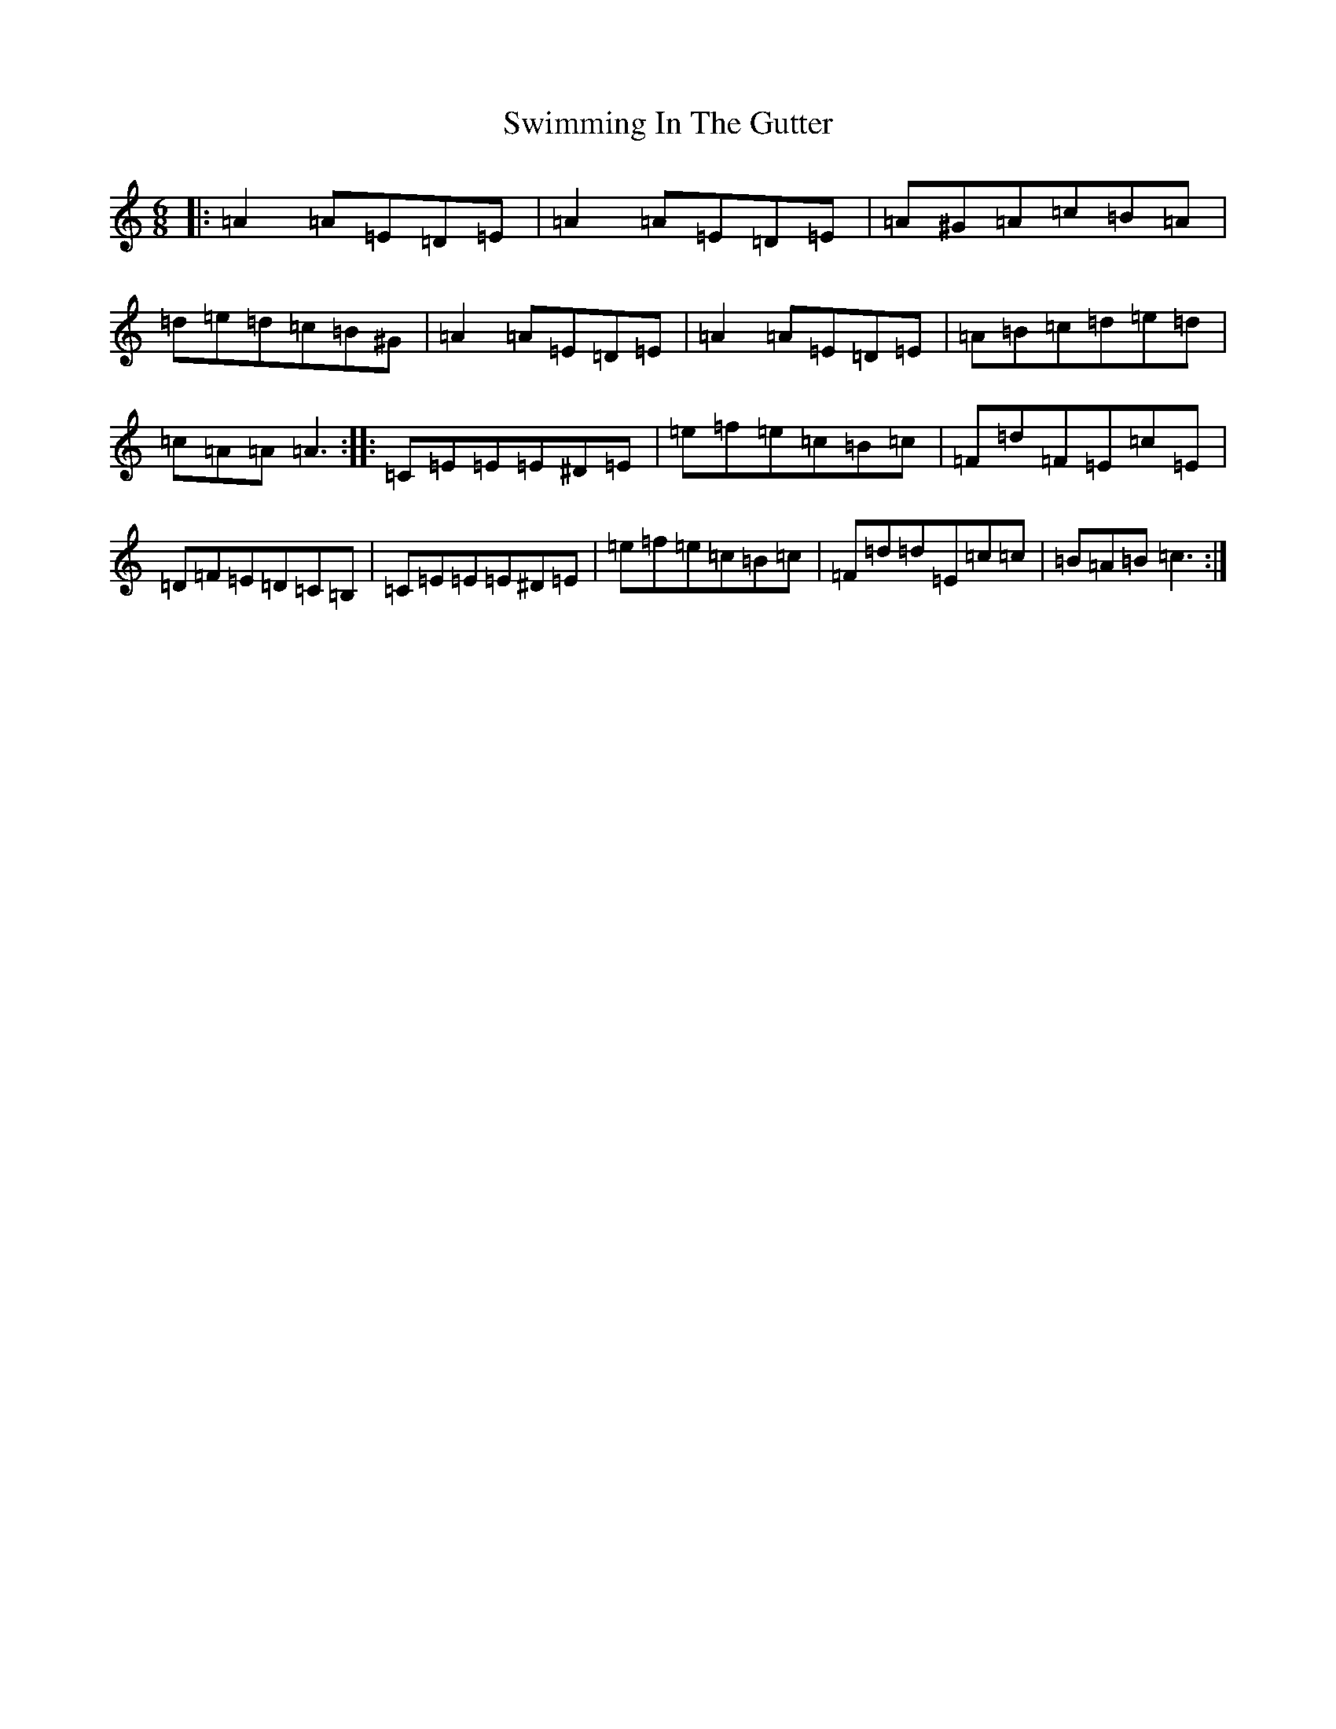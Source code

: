X: 20582
T: Swimming In The Gutter
S: https://thesession.org/tunes/5054#setting5054
R: jig
M:6/8
L:1/8
K: C Major
|:=A2=A=E=D=E|=A2=A=E=D=E|=A^G=A=c=B=A|=d=e=d=c=B^G|=A2=A=E=D=E|=A2=A=E=D=E|=A=B=c=d=e=d|=c=A=A=A3:||:=C=E=E=E^D=E|=e=f=e=c=B=c|=F=d=F=E=c=E|=D=F=E=D=C=B,|=C=E=E=E^D=E|=e=f=e=c=B=c|=F=d=d=E=c=c|=B=A=B=c3:|